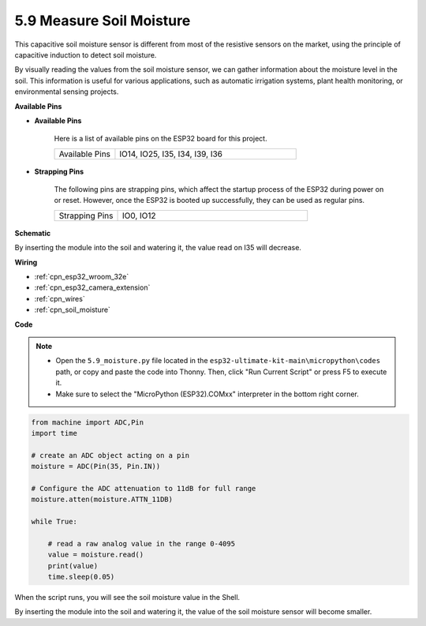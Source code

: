 .. _py_moisture:

5.9 Measure Soil Moisture
==========================

This capacitive soil moisture sensor is different from most of the resistive sensors on the market, using the principle of capacitive induction to detect soil moisture.

By visually reading the values from the soil moisture sensor, we can gather information about the moisture level in the soil. This information is useful for various applications, such as automatic irrigation systems, plant health monitoring, or environmental sensing projects.


**Available Pins**

* **Available Pins**

    Here is a list of available pins on the ESP32 board for this project.

    .. list-table::
        :widths: 5 15

        *   - Available Pins
            - IO14, IO25, I35, I34, I39, I36


* **Strapping Pins**

    The following pins are strapping pins, which affect the startup process of the ESP32 during power on or reset. However, once the ESP32 is booted up successfully, they can be used as regular pins.

    .. list-table::
        :widths: 5 15

        *   - Strapping Pins
            - IO0, IO12

**Schematic**

.. image:: ../../img/circuit/circuit_5.9_soil_moisture.png

By inserting the module into the soil and watering it, the value read on I35 will decrease.

**Wiring**

.. image:: ../../img/wiring/5.9_moisture_bb.png

* :ref:`cpn_esp32_wroom_32e`
* :ref:`cpn_esp32_camera_extension`
* :ref:`cpn_wires`
* :ref:`cpn_soil_moisture`


**Code**

.. note::

    * Open the ``5.9_moisture.py`` file located in the ``esp32-ultimate-kit-main\micropython\codes`` path, or copy and paste the code into Thonny. Then, click "Run Current Script" or press F5 to execute it.
    * Make sure to select the "MicroPython (ESP32).COMxx" interpreter in the bottom right corner. 



.. code-block:: python


    from machine import ADC,Pin
    import time

    # create an ADC object acting on a pin
    moisture = ADC(Pin(35, Pin.IN))

    # Configure the ADC attenuation to 11dB for full range     
    moisture.atten(moisture.ATTN_11DB)

    while True:

        # read a raw analog value in the range 0-4095
        value = moisture.read()  
        print(value)
        time.sleep(0.05)



When the script runs, you will see the soil moisture value in the Shell.

By inserting the module into the soil and watering it, the value of the soil moisture sensor will become smaller.